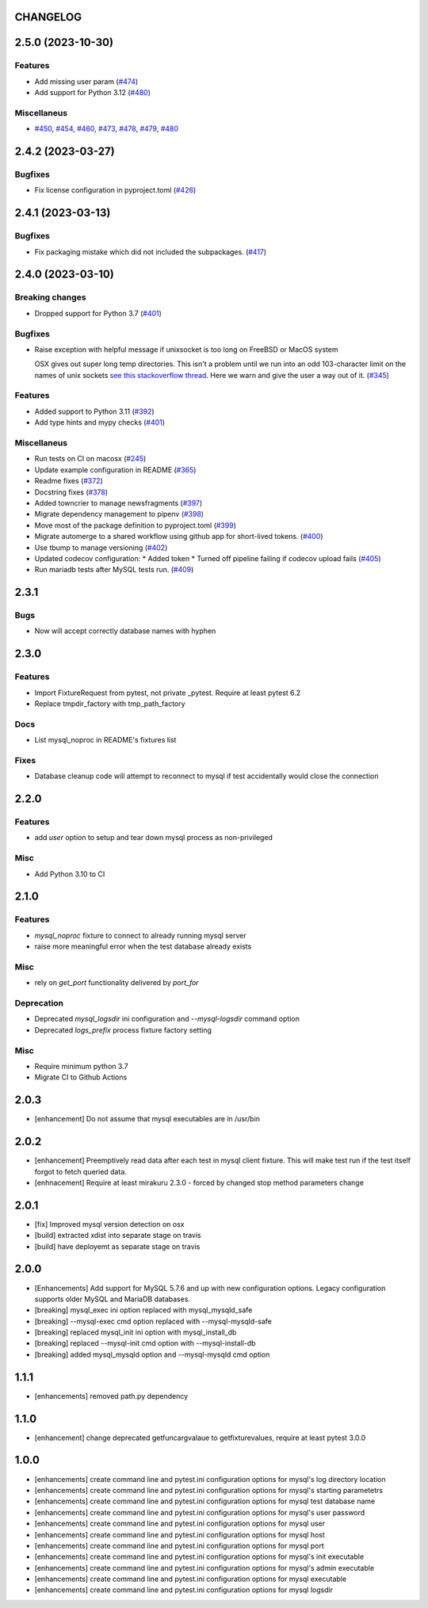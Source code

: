 CHANGELOG
=========

.. towncrier release notes start

2.5.0 (2023-10-30)
==================

Features
--------

- Add missing user param (`#474 <https://github.com/ClearcodeHQ/pytest-mysql/issues/474>`_)
- Add support for Python 3.12 (`#480 <https://github.com/ClearcodeHQ/pytest-mysql/issues/480>`_)


Miscellaneus
------------

- `#450 <https://github.com/ClearcodeHQ/pytest-mysql/issues/450>`_, `#454 <https://github.com/ClearcodeHQ/pytest-mysql/issues/454>`_, `#460 <https://github.com/ClearcodeHQ/pytest-mysql/issues/460>`_, `#473 <https://github.com/ClearcodeHQ/pytest-mysql/issues/473>`_, `#478 <https://github.com/ClearcodeHQ/pytest-mysql/issues/478>`_, `#479 <https://github.com/ClearcodeHQ/pytest-mysql/issues/479>`_, `#480 <https://github.com/ClearcodeHQ/pytest-mysql/issues/480>`_


2.4.2 (2023-03-27)
==================

Bugfixes
--------

- Fix license configuration in pyproject.toml (`#426 <https://github.com/ClearcodeHQ/pytest-mysql/issues/426>`_)


2.4.1 (2023-03-13)
==================

Bugfixes
--------

- Fix packaging mistake which did not included the subpackages. (`#417 <https://github.com/ClearcodeHQ/pytest-mysql/issues/417>`_)


2.4.0 (2023-03-10)
==================

Breaking changes
----------------

- Dropped support for Python 3.7 (`#401 <https://github.com/ClearcodeHQ/pytest-mysql/issues/401>`_)


Bugfixes
--------

- Raise exception with helpful message if unixsocket is too long on FreeBSD or MacOS system

  OSX gives out super long temp directories.  This isn't a problem until
  we run into an odd 103-character limit on the names of unix sockets
  `see this stackoverflow thread <https://unix.stackexchange.com/questions/367008/why-is-socket-path-length-limited-to-a-hundred-chars/367012#367012>`_.
  Here we warn and give the user a way out of it. (`#345 <https://github.com/ClearcodeHQ/pytest-mysql/issues/345>`_)


Features
--------

- Added support to Python 3.11 (`#392 <https://github.com/ClearcodeHQ/pytest-mysql/issues/392>`_)
- Add type hints and mypy checks (`#401 <https://github.com/ClearcodeHQ/pytest-mysql/issues/401>`_)


Miscellaneus
------------

- Run tests on CI on macosx (`#245 <https://github.com/ClearcodeHQ/pytest-mysql/issues/245>`_)
- Update example configuration in README (`#365 <https://github.com/ClearcodeHQ/pytest-mysql/issues/365>`_)
- Readme fixes (`#372 <https://github.com/ClearcodeHQ/pytest-mysql/issues/372>`_)
- Docstring fixes (`#378 <https://github.com/ClearcodeHQ/pytest-mysql/issues/378>`_)
- Added towncrier to manage newsfragments (`#397 <https://github.com/ClearcodeHQ/pytest-mysql/issues/397>`_)
- Migrate dependency management to pipenv (`#398 <https://github.com/ClearcodeHQ/pytest-mysql/issues/398>`_)
- Move most of the package definition to pyproject.toml (`#399 <https://github.com/ClearcodeHQ/pytest-mysql/issues/399>`_)
- Migrate automerge to a shared workflow using github app for short-lived tokens. (`#400 <https://github.com/ClearcodeHQ/pytest-mysql/issues/400>`_)
- Use tbump to manage versioning (`#402 <https://github.com/ClearcodeHQ/pytest-mysql/issues/402>`_)
- Updated codecov configuration:
  * Added token
  * Turned off pipeline failing if codecov upload fails (`#405 <https://github.com/ClearcodeHQ/pytest-mysql/issues/405>`_)
- Run mariadb tests after MySQL tests run. (`#409 <https://github.com/ClearcodeHQ/pytest-mysql/issues/409>`_)


2.3.1
=====

Bugs
----

- Now will accept correctly database names with hyphen

2.3.0
=====

Features
--------

- Import FixtureRequest from pytest, not private _pytest.
  Require at least pytest 6.2
- Replace tmpdir_factory with tmp_path_factory

Docs
----

- List mysql_noproc in README's fixtures list

Fixes
-----

- Database cleanup code will attempt to reconnect to mysql if test accidentally would close the connection

2.2.0
=====

Features
--------

- add `user` option to setup and tear down mysql process as non-privileged

Misc
----

- Add Python 3.10 to CI

2.1.0
=====

Features
--------

- `mysql_noproc` fixture to connect to already running mysql server
- raise more meaningful error when the test database already exists

Misc
----

- rely on `get_port` functionality delivered by `port_for`


Deprecation
-----------

- Deprecated `mysql_logsdir` ini configuration and `--mysql-logsdir` command option
- Deprecated `logs_prefix` process fixture factory setting

Misc
----

- Require minimum python 3.7
- Migrate CI to Github Actions

2.0.3
=====

- [enhancement] Do not assume that mysql executables are in /usr/bin

2.0.2
=====

- [enhancement] Preemptively read data after each test in mysql client fixture.
  This will make test run if the test itself forgot to fetch queried data.
- [enhnacement] Require at least mirakuru 2.3.0 - forced by changed stop method parameters change

2.0.1
=====

- [fix] Improved mysql version detection on osx
- [build] extracted xdist into separate stage on travis
- [build] have deployemt as separate stage on travis

2.0.0
=====

- [Enhancements] Add support for MySQL 5.7.6 and up with new configuration options. Legacy configuration supports older MySQL and MariaDB databases.
- [breaking] mysql_exec ini option replaced with mysql_mysqld_safe
- [breaking] --mysql-exec cmd option replaced with --mysql-mysqld-safe
- [breaking] replaced mysql_init ini option with mysql_install_db
- [breaking] replaced --mysql-init cmd option with --mysql-install-db 
- [breaking] added mysql_mysqld option and --mysql-mysqld cmd option

1.1.1
=====

- [enhancements] removed path.py dependency

1.1.0
=====

- [enhancement] change deprecated getfuncargvalaue to getfixturevalues, require at least pytest 3.0.0

1.0.0
=====

- [enhancements] create command line and pytest.ini configuration options for mysql's log directory location
- [enhancements] create command line and pytest.ini configuration options for mysql's starting parametetrs
- [enhancements] create command line and pytest.ini configuration options for mysql test database name
- [enhancements] create command line and pytest.ini configuration options for mysql's user password
- [enhancements] create command line and pytest.ini configuration options for mysql user
- [enhancements] create command line and pytest.ini configuration options for mysql host
- [enhancements] create command line and pytest.ini configuration options for mysql port
- [enhancements] create command line and pytest.ini configuration options for mysql's init executable
- [enhancements] create command line and pytest.ini configuration options for mysql's admin executable
- [enhancements] create command line and pytest.ini configuration options for mysql executable
- [enhancements] create command line and pytest.ini configuration options for mysql logsdir
